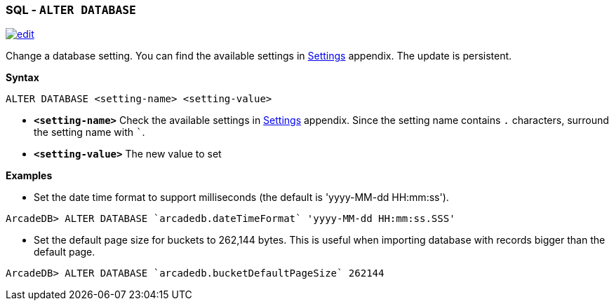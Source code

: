 [[sql-alter-database]]
[discrete]

=== SQL - `ALTER DATABASE`

image:../images/edit.png[link="https://github.com/ArcadeData/arcadedb-docs/blob/main/src/main/asciidoc/sql/sql-alter-database.adoc" float=right]

Change a database setting. You can find the available settings in <<settings,Settings>> appendix. The update is persistent.

*Syntax*

[source,sql]
----
ALTER DATABASE <setting-name> <setting-value>

----

* *`&lt;setting-name&gt;`* Check the available settings in <<settings,Settings>> appendix. Since the setting name contains `.`
 characters, surround the setting name with ```.
* *`&lt;setting-value&gt;`* The new value to set

*Examples*

* Set the date time format to support milliseconds (the default is 'yyyy-MM-dd HH:mm:ss').

----
ArcadeDB> ALTER DATABASE `arcadedb.dateTimeFormat` 'yyyy-MM-dd HH:mm:ss.SSS'
----

* Set the default page size for buckets to 262,144 bytes. This is useful when importing database with records bigger than the
 default page.

----
ArcadeDB> ALTER DATABASE `arcadedb.bucketDefaultPageSize` 262144
----